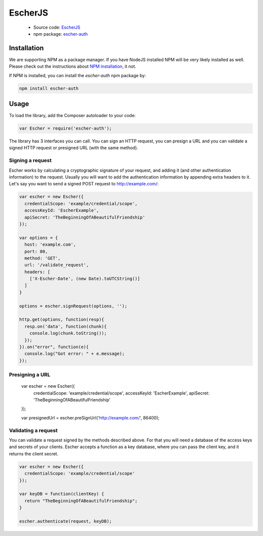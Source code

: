 EscherJS
========

 * Source code: `EscherJS <https://github.com/emartech/escher-js>`_
 * npm package: `escher-auth <https://www.npmjs.org/package/escher-auth>`_

Installation
------------

We are supporting NPM as a package manager. If you have NodeJS installed
NPM will be very likely installed as well. Please check out the instructions
about `NPM installation <https://github.com/npm/npm#fancy-install-unix>`_,
it not.

If NPM is installed, you can install the *escher-auth* npm package by:

.. code-block:: bash

   npm install escher-auth

Usage
-----

To load the library, add the Composer autoloader to your code:

.. code-block:: javascript

   var Escher = require('escher-auth');

The library has 3 interfaces you can call. You can sign an HTTP request, you can presign a URL
and you can validate a signed HTTP request or presigned URL (with the same method).

Signing a request
^^^^^^^^^^^^^^^^^

Escher works by calculating a cryptographic signature of your request, and adding it (and other authentication
information) to the request.
Usually you will want to add the authentication information by appending extra headers to it.
Let's say you want to send a signed POST request to http://example.com/:

.. code-block:: javascript

   var escher = new Escher({
     credentialScope: 'example/credential/scope',
     accessKeyId: 'EscherExample',
     apiSecret: 'TheBeginningOfABeautifulFriendship'
   });

   var options = {
     host: 'example.com',
     port: 80,
     method: 'GET',
     url: '/validate_request',
     headers: [
       ['X-Escher-Date', (new Date).toUTCString()]
     ]
   }

   options = escher.signRequest(options, '');

   http.get(options, function(resp){
     resp.on('data', function(chunk){
       console.log(chunk.toString());
     });
   }).on("error", function(e){
     console.log("Got error: " + e.message);
   });

Presigning a URL
^^^^^^^^^^^^^^^^

   var escher = new Escher({
     credentialScope: 'example/credential/scope',
     accessKeyId: 'EscherExample',
     apiSecret: 'TheBeginningOfABeautifulFriendship'
   });

   var presignedUrl = escher.preSignUrl('http://example.com/', 86400);

Validating a request
^^^^^^^^^^^^^^^^^^^^

You can validate a request signed by the methods described above. For that you will need a database of the access keys and secrets of your clients.
Escher accepts a function as a key database, where you can pass the client key, and it returns the client secret.

.. code-block:: javascript

   var escher = new Escher({
     credentialScope: 'example/credential/scope'
   });

   var keyDB = function(clientKey) {
     return "TheBeginningOfABeautifulFriendship";
   }

   escher.authenticate(request, keyDB);
